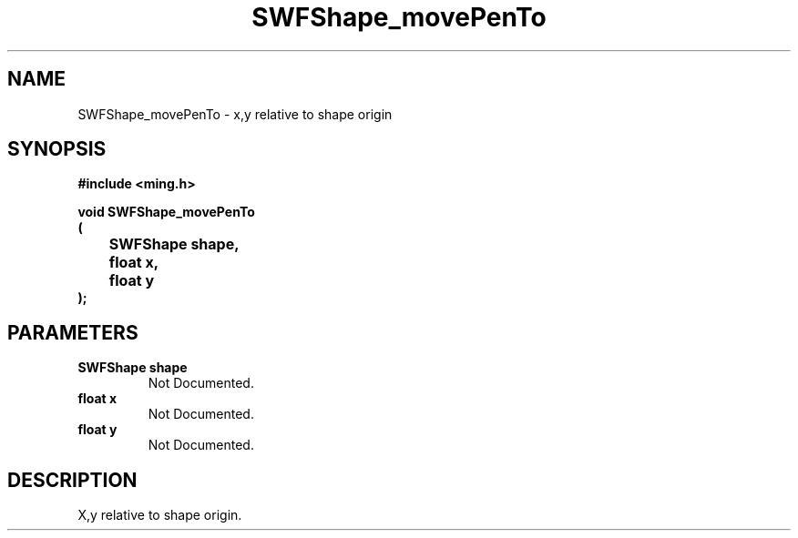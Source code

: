 .\" WARNING! THIS FILE WAS GENERATED AUTOMATICALLY BY c2man!
.\" DO NOT EDIT! CHANGES MADE TO THIS FILE WILL BE LOST!
.TH "SWFShape_movePenTo" 3 "31 March 2004" "c2man shape_util.c"
.SH "NAME"
SWFShape_movePenTo \- x,y relative to shape origin
.SH "SYNOPSIS"
.ft B
#include <ming.h>
.br
.sp
void SWFShape_movePenTo
.br
(
.br
	SWFShape shape,
.br
	float x,
.br
	float y
.br
);
.ft R
.SH "PARAMETERS"
.TP
.B "SWFShape shape"
Not Documented.
.TP
.B "float x"
Not Documented.
.TP
.B "float y"
Not Documented.
.SH "DESCRIPTION"
X,y relative to shape origin.
